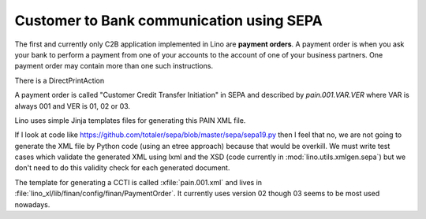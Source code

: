 =========================================
Customer to Bank communication using SEPA
=========================================

The first and currently only C2B application implemented in Lino are
**payment orders**. A payment order is when you ask your bank to
perform a payment from one of your accounts to the account of one of
your business partners. One payment order may contain more than one
such instructions.

There is a DirectPrintAction

A payment order is called "Customer Credit Transfer Initiation" in
SEPA and described by `pain.001.VAR.VER` where VAR is always 001 and
VER is 01, 02 or 03.

Lino uses simple Jinja templates files for generating this PAIN XML
file.

If I look at code like
https://github.com/totaler/sepa/blob/master/sepa/sepa19.py then I feel
that no, we are not going to generate the XML file by Python code
(using an etree approach) because that would be overkill. We must
write test cases which validate the generated XML using lxml and the
XSD (code currently in :mod:`lino.utils.xmlgen.sepa`) but we don't
need to do this validity check for each generated document.

.. xfile:: pain.001.xml

The template for generating a CCTI is called :xfile:`pain.001.xml` and
lives in :file:`lino_xl/lib/finan/config/finan/PaymentOrder`.
It
currently uses version 02 though 03 seems to be most used nowadays. 


   
